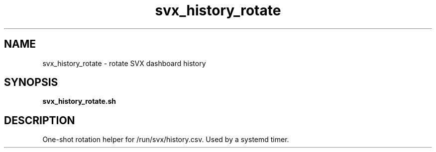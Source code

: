 .TH svx_history_rotate 8 "SVX Dashboard"
.SH NAME
svx_history_rotate \- rotate SVX dashboard history
.SH SYNOPSIS
.B svx_history_rotate.sh
.SH DESCRIPTION
One-shot rotation helper for /run/svx/history.csv. Used by a systemd timer.
